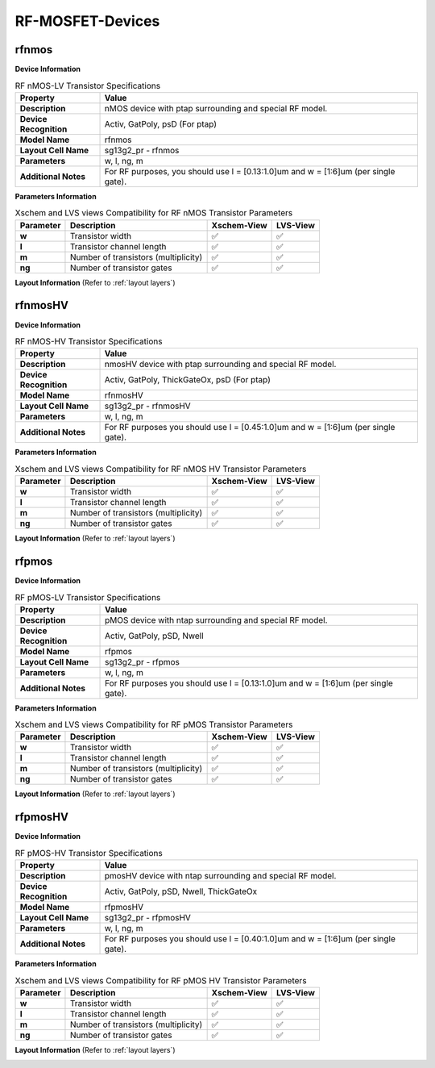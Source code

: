 RF-MOSFET-Devices
=================

rfnmos
------

**Device Information**

.. list-table:: RF nMOS-LV Transistor Specifications
   :header-rows: 1
   :stub-columns: 1

   * - Property
     - Value
   * - Description
     - nMOS device with ptap surrounding and special RF model.
   * - Device Recognition
     - Activ, GatPoly, psD (For ptap)
   * - Model Name
     - rfnmos
   * - Layout Cell Name
     - sg13g2_pr - rfnmos
   * - Parameters
     - w, l, ng, m
   * - Additional Notes
     - For RF purposes, you should use l = [0.13:1.0]um and w = [1:6]um (per single gate).

**Parameters Information**

.. list-table:: Xschem and LVS views Compatibility for RF nMOS Transistor Parameters
   :header-rows: 1
   :stub-columns: 1

   * - Parameter
     - Description
     - Xschem-View
     - LVS-View
   * - w
     - Transistor width
     - ✅
     - ✅
   * - l
     - Transistor channel length
     - ✅
     - ✅
   * - m
     - Number of transistors (multiplicity)
     - ✅
     - ✅
   * - ng
     - Number of transistor gates
     - ✅
     - ✅


**Layout Information** (Refer to :ref:`layout layers`)

.. image:: images/rfnmos_layout.png
    :width: 700
    :align: center
    :alt: RF nMOS Transistor - layout

.. rst-class:: center

    Figure 4.2.1 Layout for RF nMOS-LV transistor


rfnmosHV
--------

**Device Information**

.. list-table:: RF nMOS-HV Transistor Specifications
   :header-rows: 1
   :stub-columns: 1

   * - Property
     - Value
   * - Description
     - nmosHV device with ptap surrounding and special RF model.
   * - Device Recognition
     - Activ, GatPoly, ThickGateOx, psD (For ptap)
   * - Model Name
     - rfnmosHV
   * - Layout Cell Name
     - sg13g2_pr - rfnmosHV
   * - Parameters
     - w, l, ng, m
   * - Additional Notes
     - For RF purposes you should use l = [0.45:1.0]um and w = [1:6]um (per single gate).

**Parameters Information**

.. list-table:: Xschem and LVS views Compatibility for RF nMOS HV Transistor Parameters
   :header-rows: 1
   :stub-columns: 1

   * - Parameter
     - Description
     - Xschem-View
     - LVS-View
   * - w
     - Transistor width
     - ✅
     - ✅
   * - l
     - Transistor channel length
     - ✅
     - ✅
   * - m
     - Number of transistors (multiplicity)
     - ✅
     - ✅
   * - ng
     - Number of transistor gates
     - ✅
     - ✅


**Layout Information** (Refer to :ref:`layout layers`)

.. image:: images/rfnmoshv_layout.png
    :width: 700
    :align: center
    :alt: RF nMOS HV Transistor - layout

.. rst-class:: center

    Figure 4.2.2 Layout for RF nMOS-HV Transistor


rfpmos
------

**Device Information**

.. list-table:: RF pMOS-LV Transistor Specifications
   :header-rows: 1
   :stub-columns: 1

   * - Property
     - Value
   * - Description
     - pMOS device with ntap surrounding and special RF model.
   * - Device Recognition
     - Activ, GatPoly, pSD, Nwell 
   * - Model Name
     - rfpmos
   * - Layout Cell Name
     - sg13g2_pr - rfpmos
   * - Parameters
     - w, l, ng, m
   * - Additional Notes
     - For RF purposes you should use l = [0.13:1.0]um and w = [1:6]um (per single gate).

**Parameters Information**

.. list-table:: Xschem and LVS views Compatibility for RF pMOS Transistor Parameters
   :header-rows: 1
   :stub-columns: 1

   * - Parameter
     - Description
     - Xschem-View
     - LVS-View
   * - w
     - Transistor width
     - ✅
     - ✅
   * - l
     - Transistor channel length
     - ✅
     - ✅
   * - m
     - Number of transistors (multiplicity)
     - ✅
     - ✅
   * - ng
     - Number of transistor gates
     - ✅
     - ✅


**Layout Information** (Refer to :ref:`layout layers`)

.. image:: images/rfpmos_layout.png
    :width: 700
    :align: center
    :alt: RF pMOS Transistor - layout

.. rst-class:: center

    Figure 4.2.3 Layout for RF pMOS-LV Transistor


rfpmosHV
--------

**Device Information**

.. list-table:: RF pMOS-HV Transistor Specifications
   :header-rows: 1
   :stub-columns: 1

   * - Property
     - Value
   * - Description
     - pmosHV device with ntap surrounding and special RF model.
   * - Device Recognition
     - Activ, GatPoly, pSD, Nwell, ThickGateOx
   * - Model Name
     - rfpmosHV
   * - Layout Cell Name
     - sg13g2_pr - rfpmosHV
   * - Parameters
     - w, l, ng, m
   * - Additional Notes
     - For RF purposes you should use l = [0.40:1.0]um and w = [1:6]um (per single gate).

**Parameters Information**

.. list-table:: Xschem and LVS views Compatibility for RF pMOS HV Transistor Parameters
   :header-rows: 1
   :stub-columns: 1

   * - Parameter
     - Description
     - Xschem-View
     - LVS-View
   * - w
     - Transistor width
     - ✅
     - ✅
   * - l
     - Transistor channel length
     - ✅
     - ✅
   * - m
     - Number of transistors (multiplicity)
     - ✅
     - ✅
   * - ng
     - Number of transistor gates
     - ✅
     - ✅


**Layout Information** (Refer to :ref:`layout layers`)

.. image:: images/rfpmoshv_layout.png
    :width: 600
    :align: center
    :alt: RF pMOS HV Transistor - layout

.. rst-class:: center

    Figure 4.2.4 Layout for RF pMOS-HV transistor
